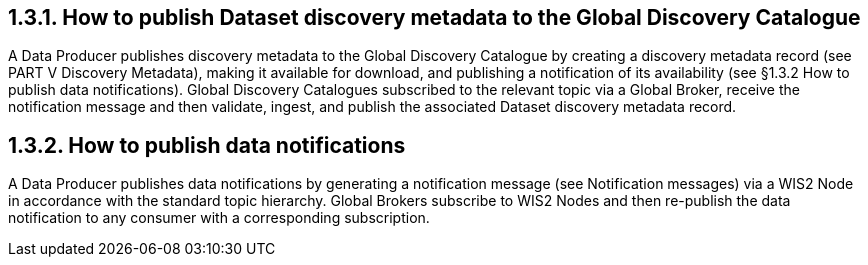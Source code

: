 == 1.3.1.	How to publish Dataset discovery metadata to the Global Discovery Catalogue
A Data Producer publishes discovery metadata to the Global Discovery Catalogue by creating a discovery metadata record (see PART V Discovery Metadata), making it available for download, and publishing a notification of its availability (see §1.3.2 How to publish data notifications).  Global Discovery Catalogues subscribed to the relevant topic via a Global Broker, receive the notification message and then validate, ingest, and publish the associated Dataset discovery metadata record.

== 1.3.2.	How to publish data notifications
A Data Producer publishes data notifications by generating a notification message (see  Notification messages) via a WIS2 Node in accordance with the standard topic hierarchy. Global Brokers subscribe to WIS2 Nodes and then re-publish the data notification to any consumer with a corresponding subscription.
